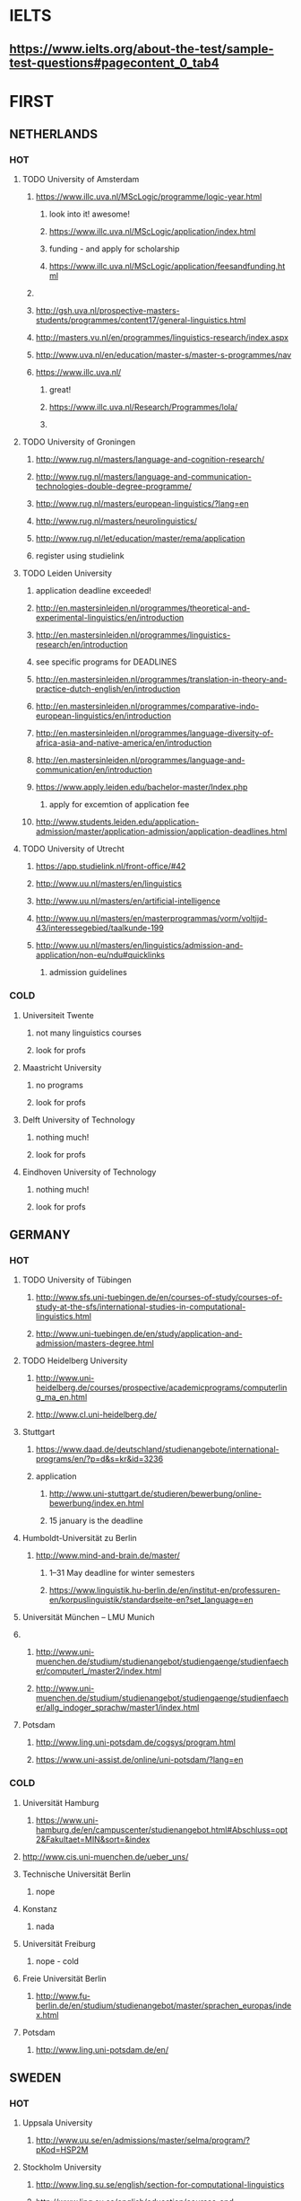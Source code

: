 * IELTS
**  https://www.ielts.org/about-the-test/sample-test-questions#pagecontent_0_tab4
* FIRST
** NETHERLANDS 
*** HOT
**** TODO University of Amsterdam
***** https://www.illc.uva.nl/MScLogic/programme/logic-year.html
****** look into it! awesome!
****** https://www.illc.uva.nl/MScLogic/application/index.html
****** funding - and apply for scholarship
****** https://www.illc.uva.nl/MScLogic/application/feesandfunding.html
***** 
***** http://gsh.uva.nl/prospective-masters-students/programmes/content17/general-linguistics.html
***** http://masters.vu.nl/en/programmes/linguistics-research/index.aspx
***** http://www.uva.nl/en/education/master-s/master-s-programmes/nav
***** https://www.illc.uva.nl/
****** great!
****** https://www.illc.uva.nl/Research/Programmes/lola/
****** 
**** TODO University of Groningen
***** http://www.rug.nl/masters/language-and-cognition-research/
***** http://www.rug.nl/masters/language-and-communication-technologies-double-degree-programme/
***** http://www.rug.nl/masters/european-linguistics/?lang=en
***** http://www.rug.nl/masters/neurolinguistics/
***** http://www.rug.nl/let/education/master/rema/application
***** register using studielink
**** TODO Leiden University
***** application deadline exceeded!
***** http://en.mastersinleiden.nl/programmes/theoretical-and-experimental-linguistics/en/introduction
***** http://en.mastersinleiden.nl/programmes/linguistics-research/en/introduction
*****  see specific programs for DEADLINES
***** http://en.mastersinleiden.nl/programmes/translation-in-theory-and-practice-dutch-english/en/introduction
***** http://en.mastersinleiden.nl/programmes/comparative-indo-european-linguistics/en/introduction
***** http://en.mastersinleiden.nl/programmes/language-diversity-of-africa-asia-and-native-america/en/introduction
***** http://en.mastersinleiden.nl/programmes/language-and-communication/en/introduction
***** https://www.apply.leiden.edu/bachelor-master/Index.php
****** apply for excemtion of application fee
***** http://www.students.leiden.edu/application-admission/master/application-admission/application-deadlines.html
**** TODO University of Utrecht
****** https://app.studielink.nl/front-office/#42
***** http://www.uu.nl/masters/en/linguistics
***** http://www.uu.nl/masters/en/artificial-intelligence
***** http://www.uu.nl/masters/en/masterprogrammas/vorm/voltijd-43/interessegebied/taalkunde-199
***** http://www.uu.nl/masters/en/linguistics/admission-and-application/non-eu/ndu#quicklinks
****** admission guidelines
*** COLD
**** Universiteit Twente
***** not many linguistics courses
***** look for profs
**** Maastricht University
***** no programs
***** look for profs
**** Delft University of Technology
***** nothing much!
***** look for profs
**** Eindhoven University of Technology
***** nothing much!
***** look for profs
** GERMANY 
*** HOT
**** TODO University of Tübingen
***** http://www.sfs.uni-tuebingen.de/en/courses-of-study/courses-of-study-at-the-sfs/international-studies-in-computational-linguistics.html
***** http://www.uni-tuebingen.de/en/study/application-and-admission/masters-degree.html

**** TODO Heidelberg University
***** http://www.uni-heidelberg.de/courses/prospective/academicprograms/computerling_ma_en.html
***** http://www.cl.uni-heidelberg.de/
**** Stuttgart
***** https://www.daad.de/deutschland/studienangebote/international-programs/en/?p=d&s=kr&id=3236
***** application
****** http://www.uni-stuttgart.de/studieren/bewerbung/online-bewerbung/index.en.html
****** 15 january is the deadline
**** Humboldt-Universität zu Berlin
***** http://www.mind-and-brain.de/master/
******* 1–31 May deadline for winter semesters
****** https://www.linguistik.hu-berlin.de/en/institut-en/professuren-en/korpuslinguistik/standardseite-en?set_language=en
**** Universität München  -- LMU Munich
**** 
***** http://www.uni-muenchen.de/studium/studienangebot/studiengaenge/studienfaecher/computerl_/master2/index.html
***** http://www.uni-muenchen.de/studium/studienangebot/studiengaenge/studienfaecher/allg_indoger_sprachw/master1/index.html
**** Potsdam
***** http://www.ling.uni-potsdam.de/cogsys/program.html
***** https://www.uni-assist.de/online/uni-potsdam/?lang=en
*** COLD
**** Universität Hamburg
***** https://www.uni-hamburg.de/en/campuscenter/studienangebot.html#Abschluss=opt2&Fakultaet=MIN&sort=&index

**** http://www.cis.uni-muenchen.de/ueber_uns/
**** Technische Universität Berlin
***** nope
****  Konstanz
***** nada
**** Universität Freiburg
***** nope - cold
**** Freie Universität Berlin
***** http://www.fu-berlin.de/en/studium/studienangebot/master/sprachen_europas/index.html
**** Potsdam
***** http://www.ling.uni-potsdam.de/en/
** SWEDEN 
*** HOT
**** Uppsala University
***** http://www.uu.se/en/admissions/master/selma/program/?pKod=HSP2M
**** Stockholm University
***** http://www.ling.su.se/english/section-for-computational-linguistics
***** http://www.ling.su.se/english/education/courses-and-programmes/second-level/master-s-programme-in-language-sciences
**** University of Gothenburg
***** http://utbildning.gu.se/education/courses-and-programmes/course_detail/?courseid=LT2204
***** http://utbildning.gu.se/education/courses-and-programmes/course_detail/?courseid=LT2203
***** http://utbildning.gu.se/education/courses-and-programmes/course_detail/?courseid=LT2113
***** http://utbildning.gu.se/education/courses-and-programmes/program_detail/?programid=H2MLT
***** http://utbildning.gu.se/education/courses-and-programmes/course_detail/?courseid=AF2205
**** Lund University
***** http://www.lunduniversity.lu.se/lubas/i-uoh-lu-HASPV-ASPV
***** http://www.lunduniversity.lu.se/lubas/i-uoh-lu-LINN22
***** http://www.lunduniversity.lu.se/lubas/i-uoh-lu-ALSM05
***** http://www.lunduniversity.lu.se/lubas/i-uoh-lu-ALSM21
***** http://www.lunduniversity.lu.se/lubas/i-uoh-lu-LINN20
*** COLD
**** Malmo university
***** nada
**** Karolinska Institute
***** nada - this is a medical university
**** Kungliga Tekniska högskolan
***** nada
**** http://www.sprak.umu.se/english/education/second-cycle--ma--studies/masters-programme-in-language-and-literature/
** UK/scotland
*** http://www.swansea.ac.uk/postgraduate/research/science/computer-science/mres-logic-and-computation/
*** http://rgcl.wlv.ac.uk/masters-and-phd-studies/
*** http://courses.wlv.ac.uk/course.asp?code=WL009P34UVD
*** The University of Edinburgh
**** http://groups.inf.ed.ac.uk/langlunch/
**** http://www.ed.ac.uk/studying/postgraduate/degrees?r=site/view&id=107&cw_xml=.
**** http://www.ed.ac.uk/studying/postgraduate/degrees?r=site/view&id=290&cw_xml=.
**** http://www.ed.ac.uk/studying/postgraduate/degrees?r=site/view&id=108&cw_xml=.
*** University of Cambridge
*** Manchester
**** http://www.manchester.ac.uk/study/masters/courses/list/01233/ma-linguistics/
*** Imperial College London
*** University College London
*** University of Glasgow
*** University of Oxford
*** King’s College London
** BELGIUM
*** Katholieke Universiteit Leuven
**** http://www.arts.kuleuven.be/ling/ccl
**** https://onderwijsaanbod.kuleuven.be/syllabi/n/F0AR3AN.htm#activetab=doelstellingen_idp1656272
**** http://www.arts.kuleuven.be/ling/ccl/lea
**** https://onderwijsaanbod.kuleuven.be/syllabi/e/H02B1AE.htm#activetab=doelstellingen_idp31743392
**** http://www.arts.kuleuven.be/ling/ccl/courses/ltai
** SWITZERLAND
*** COLD
**** École Polytechnique Fédérale de Lausanne
**** Eidgenössische Technische Hochschule Zürich
**** University of Basel
*** HOT
**** University of Geneva
***** http://clcl.unige.ch/
**** Bern
***** http://www.philnat.unibe.ch/content/studies/study_programs/master_s_in_computer_science/index_eng.html
***** http://www.philhist.unibe.ch/studium/studienprogramme/master_linguistik/index_ger.html
**** zurich
***** http://www.degrees.uzh.ch/studiengang.php?CG_SAP_id=50384846&SC_SAP_id=50383586&org_SAP_id=50000007&lang=en
***** http://www.degrees.uzh.ch/studiengang.php?CG_SAP_id=50384848&SC_SAP_id=50383586&org_SAP_id=50000007&lang=en
** DENMARK
*** Aarhus University
**** http://kandidat.au.dk/en/linguistics/
**** http://cc.au.dk/en/about-the-school/departments/linguistics-cognitive-science-and-semiotics/
**** http://talent.au.dk/phd/arts/programmes/language-linguistics-and-cognition/
**** http://kandidat.au.dk/en/cognitivesemiotics/
*** University of Copenhagen
**** http://cst.ku.dk/english/
**** http://studies.ku.dk/masters/it-and-cognition/
*** Technical University of Denmark
** US
*** MIT
*** Harvard
*** Stanford
*** UC Berkeley
*** CalTech
** ERASMUS
*** https://lct-master.org/contents_2014/overview.php
*** https://lct-master.org/contents_2014/application.php
* SECOND
** NORWAY
*** http://www.uib.no/en/studyprogramme/MAHF-DASP#presentation
*** http://www.uio.no/english/studies/programmes/inf-design-master/index.html
*** NTNU
**** https://www.ntnu.edu/studies/mphfling
*** Universitet i Oslo
**** http://www.uio.no/english/studies/programmes/inf-sprok-master/index.html
**** http://www.uio.no/english/studies/programmes/linguistics-multilingual/index.html
*** tromso
**** https://en.uit.no/education/program?p_document_id=270448
** ITALY
*** Università degli Studi di Bologna
*** https://segreteriaonline.unisi.it/Guide/PaginaCorso.do;jsessionid=106442D7E10A5C76BD84603ECDB5D405.jvm_unisi_esse3web02?cod_lingua=eng&corso_id=10693
*** http://international.unitn.it/mcs/lct-european-masters-program
** FRANCE
***  http://mastermundusnlp-hlt.univ-fcomte.fr/
*** École Normale Supérieure
**** nada
*** École Polytechnique
**** rien
*** Pierre and Marie Curie University
**** rien
*** Ecole ... Lyons
**** rien
*** http://www.univ-paris-diderot.fr/english/sc/site.php?bc=formations&np=ficheufr&n=5&g=sm
*** http://www.lscp.net/persons/dupoux/bootphon/page_3.html
** FINLAND
*** University of Helsinki
**** https://www.cs.helsinki.fi/research/doremi/
*** Aalto University
**** nope - nada
** SPAIN
*** Universidad Complutense de Madrid
*** Universidad Politécnica de Madrid
*** University of Barcelona
**** http://www.uab.cat/web/studying/official-master-s-degrees/general-information/cognitive-science-and-language-1096480962610.html?param1=1096480207446
*** http://www.upc.edu/learning/courses/masters-degrees/artificial-intelligence
* USEFUL
** http://www.folli.info/?page_id=45
** http://coling2016.anlp.jp/#
** http://aurelieherbelot.net/research/my-publications/
** http://www.meicogsci.eu/
* RUSSIA :
** Moscow State University
** St. Petersburg University
* Basquw
** http://www.ehu.eus/en/web/hizkuntzarenazterketaprozesamendua/aurkezpena
* Czech
** http://www.mff.cuni.cz/admission/curriculum/
* iceland
** http://en.ru.is/scs/graduate/programmes/language-technology-msc/
* ISRAEL
** 
* CHINA
* JAPAN
** http://isw3.naist.jp/Contents/Research/mi-01-en.html
